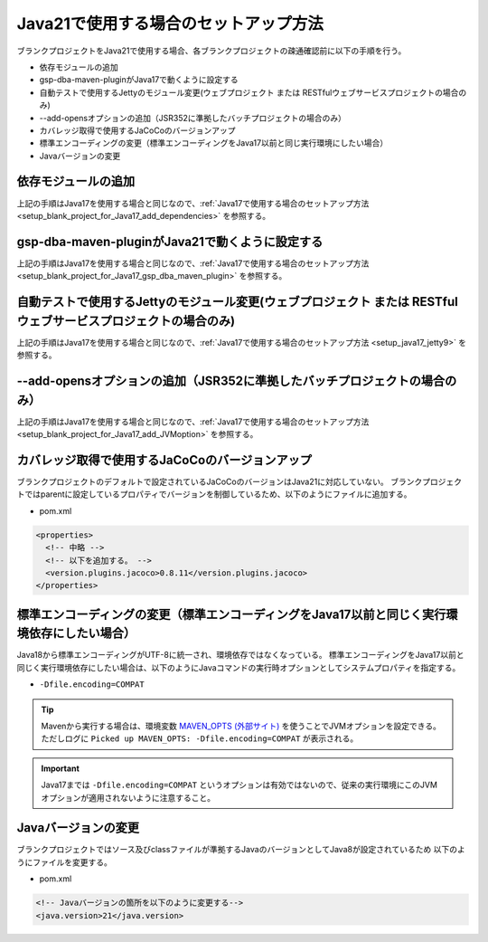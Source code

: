 .. _setup_blank_project_for_Java21:

----------------------------------------------------------
Java21で使用する場合のセットアップ方法
----------------------------------------------------------

ブランクプロジェクトをJava21で使用する場合、各ブランクプロジェクトの疎通確認前に以下の手順を行う。

* 依存モジュールの追加
* gsp-dba-maven-pluginがJava17で動くように設定する
* 自動テストで使用するJettyのモジュール変更(ウェブプロジェクト または RESTfulウェブサービスプロジェクトの場合のみ)
* --add-opensオプションの追加（JSR352に準拠したバッチプロジェクトの場合のみ）
* カバレッジ取得で使用するJaCoCoのバージョンアップ
* 標準エンコーディングの変更（標準エンコーディングをJava17以前と同じ実行環境にしたい場合）
* Javaバージョンの変更

依存モジュールの追加
-------------------------------------------------------------

上記の手順はJava17を使用する場合と同じなので、:ref:`Java17で使用する場合のセットアップ方法 <setup_blank_project_for_Java17_add_dependencies>` を参照する。

gsp-dba-maven-pluginがJava21で動くように設定する
----------------------------------------------------------

上記の手順はJava17を使用する場合と同じなので、:ref:`Java17で使用する場合のセットアップ方法 <setup_blank_project_for_Java17_gsp_dba_maven_plugin>` を参照する。


自動テストで使用するJettyのモジュール変更(ウェブプロジェクト または RESTfulウェブサービスプロジェクトの場合のみ)
------------------------------------------------------------------------------------------------------------------

上記の手順はJava17を使用する場合と同じなので、:ref:`Java17で使用する場合のセットアップ方法 <setup_java17_jetty9>` を参照する。


--add-opensオプションの追加（JSR352に準拠したバッチプロジェクトの場合のみ）
------------------------------------------------------------------------------------------------------------------

上記の手順はJava17を使用する場合と同じなので、:ref:`Java17で使用する場合のセットアップ方法 <setup_blank_project_for_Java17_add_JVMoption>` を参照する。


カバレッジ取得で使用するJaCoCoのバージョンアップ
-------------------------------------------------------------

ブランクプロジェクトのデフォルトで設定されているJaCoCoのバージョンはJava21に対応していない。
ブランクプロジェクトではparentに設定しているプロパティでバージョンを制御しているため、以下のようにファイルに追加する。

* pom.xml

.. code-block:: xml

  <properties>
    <!-- 中略 -->
    <!-- 以下を追加する。 -->
    <version.plugins.jacoco>0.8.11</version.plugins.jacoco>
  </properties>


標準エンコーディングの変更（標準エンコーディングをJava17以前と同じく実行環境依存にしたい場合）
-------------------------------------------------------------------------------------------------------------------

Java18から標準エンコーディングがUTF-8に統一され、環境依存ではなくなっている。
標準エンコーディングをJava17以前と同じく実行環境依存にしたい場合は、以下のようにJavaコマンドの実行時オプションとしてシステムプロパティを指定する。

* ``-Dfile.encoding=COMPAT``

.. tip::
  Mavenから実行する場合は、環境変数 `MAVEN_OPTS (外部サイト) <https://maven.apache.org/configure.html#maven_opts-environment-variable>`_ を使うことでJVMオプションを設定できる。ただしログに ``Picked up MAVEN_OPTS: -Dfile.encoding=COMPAT`` が表示される。

.. important::
   Java17までは ``-Dfile.encoding=COMPAT`` というオプションは有効ではないので、従来の実行環境にこのJVMオプションが適用されないように注意すること。

Javaバージョンの変更
-----------------------------

ブランクプロジェクトではソース及びclassファイルが準拠するJavaのバージョンとしてJava8が設定されているため
以下のようにファイルを変更する。

* pom.xml

.. code-block:: xml

    <!-- Javaバージョンの箇所を以下のように変更する-->
    <java.version>21</java.version>

